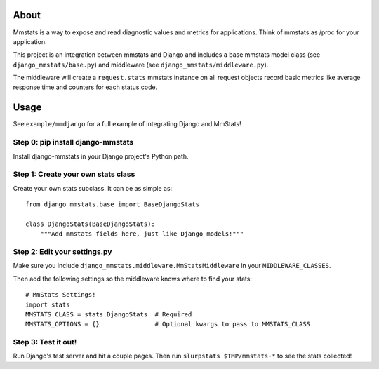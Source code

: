 =====
About
=====

Mmstats is a way to expose and read diagnostic values and metrics for
applications. Think of mmstats as /proc for your application.

This project is an integration between mmstats and Django and includes a base
mmstats model class (see ``django_mmstats/base.py``) and middleware (see
``django_mmstats/middleware.py``).

The middleware will create a ``request.stats`` mmstats instance on all request
objects record basic metrics like average response time and counters for each
status code.


=====
Usage
=====

See ``example/mmdjango`` for a full example of integrating Django and MmStats!

Step 0: pip install django-mmstats
----------------------------------

Install django-mmstats in your Django project's Python path.


Step 1: Create your own stats class
-----------------------------------

Create your own stats subclass. It can be as simple as:

::

   from django_mmstats.base import BaseDjangoStats

   class DjangoStats(BaseDjangoStats):
       """Add mmstats fields here, just like Django models!"""


Step 2: Edit your settings.py
-----------------------------

Make sure you include ``django_mmstats.middleware.MmStatsMiddleware`` in your
``MIDDLEWARE_CLASSES``.

Then add the following settings so the middleware knows where to find your stats:

::

    # MmStats Settings!
    import stats
    MMSTATS_CLASS = stats.DjangoStats  # Required
    MMSTATS_OPTIONS = {}               # Optional kwargs to pass to MMSTATS_CLASS


Step 3: Test it out!
--------------------

Run Django's test server and hit a couple pages. Then run ``slurpstats
$TMP/mmstats-*`` to see the stats collected!
